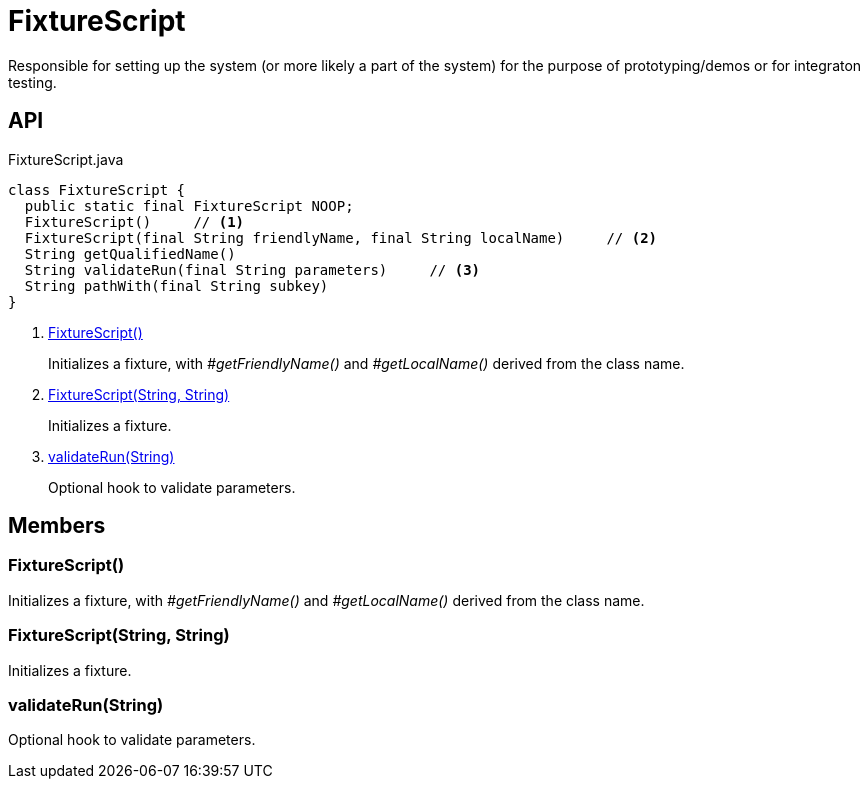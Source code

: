 = FixtureScript
:Notice: Licensed to the Apache Software Foundation (ASF) under one or more contributor license agreements. See the NOTICE file distributed with this work for additional information regarding copyright ownership. The ASF licenses this file to you under the Apache License, Version 2.0 (the "License"); you may not use this file except in compliance with the License. You may obtain a copy of the License at. http://www.apache.org/licenses/LICENSE-2.0 . Unless required by applicable law or agreed to in writing, software distributed under the License is distributed on an "AS IS" BASIS, WITHOUT WARRANTIES OR  CONDITIONS OF ANY KIND, either express or implied. See the License for the specific language governing permissions and limitations under the License.

Responsible for setting up the system (or more likely a part of the system) for the purpose of prototyping/demos or for integraton testing.

== API

[source,java]
.FixtureScript.java
----
class FixtureScript {
  public static final FixtureScript NOOP;
  FixtureScript()     // <.>
  FixtureScript(final String friendlyName, final String localName)     // <.>
  String getQualifiedName()
  String validateRun(final String parameters)     // <.>
  String pathWith(final String subkey)
}
----

<.> xref:#FixtureScript__[FixtureScript()]
+
--
Initializes a fixture, with _#getFriendlyName()_ and _#getLocalName()_ derived from the class name.
--
<.> xref:#FixtureScript__String_String[FixtureScript(String, String)]
+
--
Initializes a fixture.
--
<.> xref:#validateRun__String[validateRun(String)]
+
--
Optional hook to validate parameters.
--

== Members

[#FixtureScript__]
=== FixtureScript()

Initializes a fixture, with _#getFriendlyName()_ and _#getLocalName()_ derived from the class name.

[#FixtureScript__String_String]
=== FixtureScript(String, String)

Initializes a fixture.

[#validateRun__String]
=== validateRun(String)

Optional hook to validate parameters.
